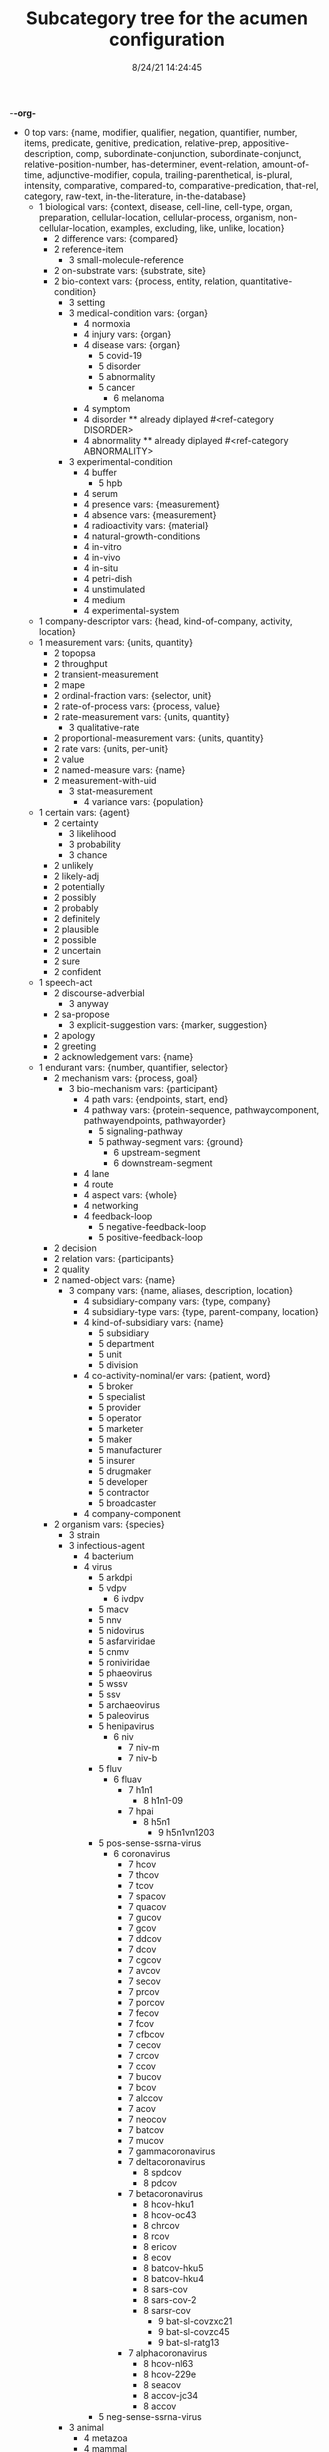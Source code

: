 -*-org-*
#+TITLE: Subcategory tree for the acumen configuration
#+DATE: 8/24/21 14:24:45

 + 0 top vars: {name, modifier, qualifier, negation, quantifier, number, items, predicate, genitive, predication, relative-prep, appositive-description, comp, subordinate-conjunction, subordinate-conjunct, relative-position-number, has-determiner, event-relation, amount-of-time, adjunctive-modifier, copula, trailing-parenthetical, is-plural, intensity, comparative, compared-to, comparative-predication, that-rel, category, raw-text, in-the-literature, in-the-database}
  + 1 biological vars: {context, disease, cell-line, cell-type, organ, preparation, cellular-location, cellular-process, organism, non-cellular-location, examples, excluding, like, unlike, location}
    + 2 difference vars: {compared}
    + 2 reference-item 
      + 3 small-molecule-reference 
    + 2 on-substrate vars: {substrate, site}
    + 2 bio-context vars: {process, entity, relation, quantitative-condition}
      + 3 setting 
      + 3 medical-condition vars: {organ}
        + 4 normoxia 
        + 4 injury vars: {organ}
        + 4 disease vars: {organ}
          + 5 covid-19 
          + 5 disorder 
          + 5 abnormality 
          + 5 cancer 
            + 6 melanoma 
        + 4 symptom 
        + 4 disorder  **  already diplayed #<ref-category DISORDER>
        + 4 abnormality  **  already diplayed #<ref-category ABNORMALITY>
      + 3 experimental-condition 
        + 4 buffer 
          + 5 hpb 
        + 4 serum 
        + 4 presence vars: {measurement}
        + 4 absence vars: {measurement}
        + 4 radioactivity vars: {material}
        + 4 natural-growth-conditions 
        + 4 in-vitro 
        + 4 in-vivo 
        + 4 in-situ 
        + 4 petri-dish 
        + 4 unstimulated 
        + 4 medium 
        + 4 experimental-system 
  + 1 company-descriptor vars: {head, kind-of-company, activity, location}
  + 1 measurement vars: {units, quantity}
    + 2 topopsa 
    + 2 throughput 
    + 2 transient-measurement 
    + 2 mape 
    + 2 ordinal-fraction vars: {selector, unit}
    + 2 rate-of-process vars: {process, value}
    + 2 rate-measurement vars: {units, quantity}
      + 3 qualitative-rate 
    + 2 proportional-measurement vars: {units, quantity}
    + 2 rate vars: {units, per-unit}
    + 2 value 
    + 2 named-measure vars: {name}
    + 2 measurement-with-uid 
      + 3 stat-measurement 
        + 4 variance vars: {population}
  + 1 certain vars: {agent}
    + 2 certainty 
      + 3 likelihood 
      + 3 probability 
      + 3 chance 
    + 2 unlikely 
    + 2 likely-adj 
    + 2 potentially 
    + 2 possibly 
    + 2 probably 
    + 2 definitely 
    + 2 plausible 
    + 2 possible 
    + 2 uncertain 
    + 2 sure 
    + 2 confident 
  + 1 speech-act 
    + 2 discourse-adverbial 
      + 3 anyway 
    + 2 sa-propose 
      + 3 explicit-suggestion vars: {marker, suggestion}
    + 2 apology 
    + 2 greeting 
    + 2 acknowledgement vars: {name}
  + 1 endurant vars: {number, quantifier, selector}
    + 2 mechanism vars: {process, goal}
      + 3 bio-mechanism vars: {participant}
        + 4 path vars: {endpoints, start, end}
        + 4 pathway vars: {protein-sequence, pathwaycomponent, pathwayendpoints, pathwayorder}
          + 5 signaling-pathway 
          + 5 pathway-segment vars: {ground}
            + 6 upstream-segment 
            + 6 downstream-segment 
        + 4 lane 
        + 4 route 
        + 4 aspect vars: {whole}
        + 4 networking 
        + 4 feedback-loop 
          + 5 negative-feedback-loop 
          + 5 positive-feedback-loop 
    + 2 decision 
    + 2 relation vars: {participants}
    + 2 quality 
    + 2 named-object vars: {name}
      + 3 company vars: {name, aliases, description, location}
        + 4 subsidiary-company vars: {type, company}
        + 4 subsidiary-type vars: {type, parent-company, location}
        + 4 kind-of-subsidiary vars: {name}
          + 5 subsidiary 
          + 5 department 
          + 5 unit 
          + 5 division 
        + 4 co-activity-nominal/er vars: {patient, word}
          + 5 broker 
          + 5 specialist 
          + 5 provider 
          + 5 operator 
          + 5 marketer 
          + 5 maker 
          + 5 manufacturer 
          + 5 insurer 
          + 5 drugmaker 
          + 5 developer 
          + 5 contractor 
          + 5 broadcaster 
        + 4 company-component 
    + 2 organism vars: {species}
      + 3 strain 
      + 3 infectious-agent 
        + 4 bacterium 
        + 4 virus 
          + 5 arkdpi 
          + 5 vdpv 
            + 6 ivdpv 
          + 5 macv 
          + 5 nnv 
          + 5 nidovirus 
          + 5 asfarviridae 
          + 5 cnmv 
          + 5 roniviridae 
          + 5 phaeovirus 
          + 5 wssv 
          + 5 ssv 
          + 5 archaeovirus 
          + 5 paleovirus 
          + 5 henipavirus 
            + 6 niv 
              + 7 niv-m 
              + 7 niv-b 
          + 5 fluv 
            + 6 fluav 
              + 7 h1n1 
                + 8 h1n1-09 
              + 7 hpai 
                + 8 h5n1 
                  + 9 h5n1vn1203 
          + 5 pos-sense-ssrna-virus 
            + 6 coronavirus 
              + 7 hcov 
              + 7 thcov 
              + 7 tcov 
              + 7 spacov 
              + 7 quacov 
              + 7 gucov 
              + 7 gcov 
              + 7 ddcov 
              + 7 dcov 
              + 7 cgcov 
              + 7 avcov 
              + 7 secov 
              + 7 prcov 
              + 7 porcov 
              + 7 fecov 
              + 7 fcov 
              + 7 cfbcov 
              + 7 cecov 
              + 7 crcov 
              + 7 ccov 
              + 7 bucov 
              + 7 bcov 
              + 7 alccov 
              + 7 acov 
              + 7 neocov 
              + 7 batcov 
              + 7 mucov 
              + 7 gammacoronavirus 
              + 7 deltacoronavirus 
                + 8 spdcov 
                + 8 pdcov 
              + 7 betacoronavirus 
                + 8 hcov-hku1 
                + 8 hcov-oc43 
                + 8 chrcov 
                + 8 rcov 
                + 8 ericov 
                + 8 ecov 
                + 8 batcov-hku5 
                + 8 batcov-hku4 
                + 8 sars-cov 
                + 8 sars-cov-2 
                + 8 sarsr-cov 
                  + 9 bat-sl-covzxc21 
                  + 9 bat-sl-covzc45 
                  + 9 bat-sl-ratg13 
              + 7 alphacoronavirus 
                + 8 hcov-nl63 
                + 8 hcov-229e 
                + 8 seacov 
                + 8 accov-jc34 
                + 8 accov 
          + 5 neg-sense-ssrna-virus 
      + 3 animal 
        + 4 metazoa 
        + 4 mammal 
          + 5 mouse 
            + 6 idtr 
            + 6 ad5-hdpp4 
          + 5 dam 
          + 5 human 
        + 4 insect 
        + 4 fungus 
        + 4 amphibian 
        + 4 bird 
        + 4 fish 
    + 2 non-physical 
      + 3 information 
        + 4 detail 
        + 4 dataset 
          + 5 covidx 
        + 4 data 
        + 4 answer/info vars: {questiion}
        + 4 evidence 
          + 5 observation 
      + 3 mental-construction 
        + 4 emotion 
          + 5 loneliness 
          + 5 stress vars: {over, to}
          + 5 preoccupation 
          + 5 pessimism 
          + 5 fear vars: {fear-for}
          + 5 distress 
          + 5 are-concerned 
          + 5 concern 
          + 5 anxiety 
        + 4 mental-construction-concerning vars: {concerning, source}
          + 5 model-cl-verb vars: {into, in, for, on}
          + 5 survey vars: {across, about, for, throughout}
          + 5 view 
          + 5 theory 
          + 5 story 
          + 5 reminder 
          + 5 focus-noun vars: {out of, in, into}
          + 5 book 
          + 5 questionnaire 
          + 5 misinformation 
          + 5 misperception 
          + 5 perception 
          + 5 opinion 
          + 5 news 
          + 5 learn 
          + 5 judgement 
          + 5 item 
          + 5 intuition 
          + 5 insight vars: {concept}
          + 5 implication 
          + 5 headline 
          + 5 feeling 
          + 5 fact vars: {info-context}
          + 5 disinformation 
          + 5 coverage 
          + 5 awareness 
          + 5 attitude 
          + 5 attention 
      + 3 social-object 
        + 4 social-nonagentivive 
        + 4 social-agent 
          + 5 organization vars: {name, uid}
            + 6 moderna 
            + 6 vaccitech 
            + 6 pfizer 
            + 6 novartis 
            + 6 novavax 
            + 6 merck 
            + 6 glaxosmithkline 
            + 6 eli-lilly 
      + 3 mental-object 
    + 2 physical vars: {location}
      + 3 aggregate 
        + 4 bio-aggregate 
          + 5 pair-with-protein vars: {left, right}
          + 5 bio-pair vars: {left, right}
            + 6 amino-acid-pair vars: {left, right}
            + 6 protein-pair vars: {left, right}
            + 6 no-space-pair vars: {left, right}
      + 3 feature 
      + 3 physical-object 
        + 4 cell-entity vars: {with-protein}
          + 5 cell-type vars: {associated-disease, mutation}
            + 6 induced-pluripotent-stem-cell 
            + 6 mensc 
            + 6 keratin 
          + 5 cell-line 
        + 4 bio-entity vars: {produced-by}
          + 5 bond 
          + 5 binder 
          + 5 lysate 
          + 5 population vars: {element}
          + 5 phenotype 
          + 5 bio-patient 
          + 5 paradox 
          + 5 open-reading-frame 
          + 5 frame 
          + 5 surface 
          + 5 bio-preparation 
            + 6 slice 
          + 5 bio-reagent 
            + 6 gel 
          + 5 bio-agent vars: {causes}
            + 6 neurotoxin 
            + 6 carcinogen 
          + 5 bio-chemical-entity vars: {in-equilibrium-with}
            + 6 substrate vars: {enzyme}
            + 6 ligand 
            + 6 chemical-product 
            + 6 regulator vars: {object}
              + 7 positive-regulator 
            + 6 bio-complex vars: {component, componentstoichiometry}
              + 7 calcium-complex 
                + 8 calcium-calmodulin-complex 
              + 7 multimer 
                + 8 homomultimer 
                + 8 heteromultimer 
              + 7 tetramer 
                + 8 homotetramer 
              + 7 trimer 
                + 8 homotriamer 
              + 7 dimer 
                + 8 homo/heterodimer 
                + 8 homodimer 
                + 8 heterodimer 
              + 7 monomer 
              + 7 tricomplex 
            + 6 mutant vars: {basis}
            + 6 molecule vars: {molecule-type}
              + 7 32p 
              + 7 mehg 
              + 7 o2˙- 
              + 7 acid 
              + 7 mitogen 
              + 7 derivative 
              + 7 anchor 
              + 7 agonist 
              + 7 activator vars: {activated}
              + 7 amino-acid vars: {three-letter-code, one-letter-code}
                + 8 phosphorylated-amino-acid vars: {modified-amino-acid}
              + 7 calcium 
              + 7 drug vars: {disease, treatment, target}
                + 8 therapeutics 
                + 8 inhibitor 
                  + 9 negative-regulator 
                  + 9 suppressor 
                  + 9 repressor 
                + 8 vaccine 
              + 7 protein-state vars: {protein, post-translational-mod}
              + 7 peptide vars: {residue}
                + 8 ap 
                + 8 d-peptide 
                + 8 bradykinin 
                + 8 protein vars: {species, mutation, complex, functionally-related-to, site, variant-number, equilibrium-state, state, in-pathway, in-family, context}
                  + 9 fragment vars: {whole, measure}
                  + 9 target-protein vars: {treatment}
                  + 9 polyprotein 
                  + 9 growth-factor 
                  + 9 nonintegrin 
                  + 9 tumor-suppressor-gene 
                  + 9 anti-oncogene 
                  + 9 transporter 
                  + 9 coactivator 
                  + 9 scaffold 
                  + 9 receptor-protein 
                  + 9 receptor 
                    + 10 innate-immunity-receptor 
                    + 10 cytokine-receptor 
                  + 9 effector vars: {for-process}
                  + 9 antibody vars: {antigen}
                  + 9 point-mutated-protein 
                  + 9 protein-family vars: {type, family-members, count}
                    + 10 subfamily 
                    + 10 human-protein-family 
                  + 9 transcription-factor vars: {controlled-gene}
                  + 9 co-chaperone vars: {protein}
                  + 9 chaperone vars: {protein}
                  + 9 enzyme vars: {enzyme, reaction, enzyme-activity}
                    + 10 glucosyltransferase 
                    + 10 nuclease 
                    + 10 hydrogenase 
                    + 10 aminopeptidase 
                    + 10 phospholipase 
                    + 10 isozyme 
                    + 10 deubiquitinase 
                    + 10 oxidase 
                    + 10 esterase 
                    + 10 polymerase 
                    + 10 ubiquitinase 
                    + 10 ligase 
                    + 10 isomerase 
                    + 10 gtpase 
                    + 10 exchange-factor vars: {nucleotide, enzyme}
                      + 11 nucleotide-exchange-factor 
                    + 10 deubiquitylase 
                    + 10 methyltransferase-enzyme 
                      + 11 dna-methyltransferase 
                        + 12 m5c 
                        + 12 m4c 
                        + 12 m6a 
                    + 10 post-translational-enzyme vars: {residue}
                      + 11 phosphatase 
                      + 11 ubiquitylase 
                      + 11 kinase 
                        + 12 receptor-protein-tyrosine-kinase 
                  + 9 slashed-protein-collection 
              + 7 small-molecule vars: {entity-reference}
                + 8 orthophosphate 
                + 8 nucleoside vars: {base}
                + 8 nucleotide vars: {base}
                  + 9 (deoxy)uridine-monophosphate 
                  + 9 (deoxy)cytidine-monophosphate 
                  + 9 uridine-monophosphate 
                  + 9 cytidine-monophosphate 
                  + 9 tmp 
                  + 9 ump 
                  + 9 dump 
                  + 9 dcmp 
                  + 9 cmp 
                  + 9 dgmp 
                  + 9 udp 
                  + 9 dudp 
                  + 9 cdp 
                  + 9 dcdp 
                  + 9 dadp 
                  + 9 datp 
                  + 9 damp 
                  + 9 dgdp 
                  + 9 dgtp 
                + 8 nucleobase 
              + 7 polysaccharide 
                + 8 dextran 
              + 7 lipid 
                + 8 phospholipid 
                  + 9 lpa 
              + 7 rna 
                + 8 sirna 
                  + 9 sarsi-11 
                  + 9 sarsi-10 
                  + 9 sarsi-9 
                  + 9 sarsi-8 
                  + 9 sarsi-7 
                  + 9 sarsi-6 
                  + 9 sarsi-5 
                  + 9 sarsi-4 
                  + 9 sarsi-3 
                  + 9 sarsi-2 
                  + 9 sarsi-1 
                + 8 vrna 
                + 8 sarna 
                + 8 ce-rna 
                + 8 micro-rna 
                  + 9 mir-26a1 
                  + 9 mir-26a2 
                  + 9 mir-26a 
              + 7 toxin 
                + 8 cardiotoxin 
                + 8 cytotoxin 
            + 6 substance 
              + 7 air 
            + 6 ion vars: {molecule}
              + 7 calcium-ion vars: {molecule}
            + 6 rna-region 
              + 7 utr 
                + 8 5′-utr 
                + 8 3′-utr 
            + 6 dna-motif 
              + 7 dna-response-element 
                + 8 anti-oxidant-response-element 
              + 7 promoter 
            + 6 dna 
              + 7 intron 
              + 7 gene vars: {expresses, in-family, in-pathway}
                + 8 exon 
                + 8 oncogene 
                  + 9 proto-oncogene 
          + 5 plasmid 
            + 6 pgpt-1 
            + 6 pegfp-n1 
            + 6 pgl3b 
            + 6 pcep 
            + 6 pcep-erk2 
            + 6 pcmv-erk2-ha 
            + 6 gst-med1-craf-bxb 
            + 6 gst-pimt-n 
            + 6 3xppre-luc 
            + 6 pcmv-pimt-flag 
            + 6 pcdna3.1-pimt-n 
            + 6 pcdna3.1-pimt 
            + 6 pcmx-med1 
            + 6 pcdna3.1-med1 
            + 6 pcdna3.1-pparγ 
        + 4 object 
          + 5 artifact vars: {made-by}
            + 6 motor-vehicle vars: {made-by}
            + 6 structure 
          + 5 rectangular-solid vars: {part-type}
          + 5 object-face 
        + 4 physical-agent 
          + 5 pathogen vars: {name, pathogen-type}
            + 6 avian-flu vars: {h-number, n-number}
            + 6 pathogen-type vars: {name}
              + 7 virus  **  already diplayed #<ref-category VIRUS>
          + 5 person vars: {name, age, gender, position, nationality, origin}
            + 6 role-based-person vars: {name, in, with, under, from}
              + 7 title vars: {name}
                + 8 head-of vars: {company}
                + 8 chief-of vars: {company}
                + 8 plays-role-for vars: {role, for}
                + 8 age+title vars: {title, age}
                + 8 abbreviated-title vars: {abbreviation, full-form}
                + 8 qualified-title vars: {title, qualifier}
                + 8 modified-title vars: {base-title, modifier, locale, area-of-responsibility, time}
                + 8 generic-title 
            + 6 title-based-person vars: {role}
            + 6 person-type 
              + 7 goddess 
              + 7 god 
              + 7 human  **  already diplayed #<ref-category HUMAN>
              + 7 people 
              + 7 woman 
              + 7 man 
              + 7 boy 
              + 7 girl 
              + 7 family-member vars: {relative}
                + 8 uncle 
                + 8 aunt 
                + 8 sibling 
                + 8 brother 
                + 8 sister 
                + 8 daughter 
                + 8 son 
                + 8 parent 
                + 8 mother 
                + 8 father 
                + 8 child 
          + 5 interlocutor 
          + 5 maker-of-artifacts 
            + 6 car-manufacturer vars: {product}
    + 2 region 
      + 3 time 
        + 4 p.i 
        + 4 the-next-day 
      + 3 bounded-region vars: {interior, boundary, containing-region}
        + 4 interval vars: {begin, end}
          + 5 time-interval vars: {begin, end}
            + 6 anchor-amount vars: {sequencer, amount-of-time}
            + 6 anchor-date vars: {sequencer, date}
            + 6 particular-time-of-day vars: {phase, grounding}
            + 6 time-of-day vars: {name}
              + 7 meal-time vars: {name}
            + 6 phase-of-day vars: {name}
            + 6 closed-interval/end vars: {ends-at, modifier}
        + 4 geographical-region 
          + 5 ward 
          + 5 village 
          + 5 town 
          + 5 pond 
          + 5 park 
          + 5 parish 
          + 5 province 
          + 5 ledge 
          + 5 lake 
          + 5 gulley 
          + 5 forest 
          + 5 exit 
          + 5 us-state vars: {name, adjective-form, abbreviations, aliases}
          + 5 city vars: {name, aliases, country, state}
          + 5 country vars: {name, adjective-form, aliases}
        + 4 container vars: {contents}
          + 5 information-container vars: {contents}
            + 6 report 
            + 6 model vars: {modeled-process, modeled-object}
            + 6 list-container vars: {contents}
            + 6 database 
            + 6 literature 
      + 3 location 
        + 4 bio-location 
          + 5 non-cellular-location 
            + 6 secretion vars: {organism}
            + 6 tumor vars: {organism}
            + 6 tissue vars: {organism}
              + 7 muscle 
                + 8 skeletal-muscle 
              + 7 sac 
              + 7 vasculature 
              + 7 acinus 
              + 7 bio-organ vars: {organism}
                + 8 inner_cell_mass 
                + 8 trophectoderm 
          + 5 cellular-location 
            + 6 envelope 
              + 7 enveloped 
            + 6 stress-granule 
            + 6 plasma 
            + 6 cell-adhesive-structure 
            + 6 juxtamembrane 
            + 6 trailing-edge 
            + 6 platelet-dense-granule-lumen 
            + 6 plasma-membrane 
            + 6 nucleus 
            + 6 nucleoplasm 
            + 6 neuromuscular-junction 
            + 6 mitochondrial-matrix 
            + 6 mitochondrial-intermembrane-space 
            + 6 mitochondrial-inner-membrane 
            + 6 viral-membrane 
            + 6 membrane 
            + 6 membrane-raft 
            + 6 filopodia 
            + 6 filopodium 
            + 6 lamellipodia 
            + 6 lamellipodium 
            + 6 intracellular 
            + 6 integral-to-membrane 
            + 6 hemidesmosome 
            + 6 growth-cone 
            + 6 focal-adhesion 
            + 6 extracellular-region 
            + 6 extracellular-matrix 
            + 6 endosome 
            + 6 endoplasmic-reticulum-membrane 
            + 6 early-endosome 
            + 6 dendritic-spine 
            + 6 cytosol 
            + 6 cytoskeleton 
            + 6 cytoplasmic-vesicle 
            + 6 cytoplasm 
            + 6 chloride-channel 
            + 6 cell-cell-junction 
            + 6 cell-leading-edge 
            + 6 basolateral-plasma-membrane 
            + 6 golgi-apparatus 
          + 5 molecular-location 
            + 6 attr 
            + 6 attl 
            + 6 attp 
            + 6 attb 
            + 6 surface-area 
            + 6 site vars: {process, kinase, residue}
              + 7 docking-site 
            + 6 residue-on-protein vars: {position}
            + 6 region-of-molecule vars: {bounds}
              + 7 linker-region 
            + 6 protein-domain 
              + 7 hypervariable-region 
              + 7 catalytic-subunit 
              + 7 regulatory-subunit 
              + 7 af-2 
              + 7 zinc-finger 
              + 7 ring-finger-domain 
              + 7 nta-region 
              + 7 protein-targeting-domain vars: {target}
              + 7 shuttling-domain 
              + 7 activation-loop 
              + 7 molecular-loop 
              + 7 def-domain 
              + 7 igc 
              + 7 pleckstrin-homology-domain 
              + 7 g5 
              + 7 g4 
              + 7 g3 
              + 7 g2 
              + 7 g1 
              + 7 ptb-domain 
              + 7 sh4 
              + 7 sh3 
              + 7 sh2 
              + 7 brct2 
              + 7 brct1 
              + 7 brct 
              + 7 bc-domain 
              + 7 binding-domain vars: {bound-item}
                + 8 dbd 
                + 8 g-domain 
                + 8 rbd 
                  + 9 raf-rbd 
                + 8 metal-binding-domain 
              + 7 motif 
                + 8 s-motif 
              + 7 t-loop 
              + 7 protein-terminus 
                + 8 c-terminal 
                + 8 n-terminal 
              + 7 determinant 
              + 7 hinge 
              + 7 epitope 
                + 8 ha.11 
        + 4 location-description vars: {name}
          + 5 location-phrase vars: {place}
        + 4 geographical-area vars: {name, aliases, type, containing-region}
          + 5 province  **  already diplayed #<ref-category PROVINCE>
          + 5 sea 
          + 5 body-of-water 
            + 6 ocean 
          + 5 continent 
        + 4 border vars: {type, region}
        + 4 border-type vars: {name}
          + 5 coast vars: {name}
          + 5 boundary vars: {name}
        + 4 named-region-type vars: {type, region}
        + 4 region-type vars: {name}
        + 4 path-configuration vars: {paths}
          + 5 fork 
          + 5 junction 
        + 4 throughway-exit vars: {reference-point, throughway}
        + 4 highway vars: {authority, number}
        + 4 path vars: {endpoints, start, end} **  already diplayed #<ref-category PATH>
        + 4 named-location vars: {type, name}
        + 4 direction vars: {name}
          + 5 compass-point vars: {name}
          + 5 relative-direction vars: {ground}
            + 6 rear 
            + 6 back 
            + 6 front 
            + 6 down 
            + 6 up 
            + 6 right 
            + 6 left 
        + 4 relative-location vars: {ground}
          + 5 within 
          + 5 underneath 
          + 5 under 
          + 5 through 
          + 5 past 
          + 5 over 
          + 5 outside-of 
          + 5 outside 
          + 5 onto 
          + 5 on 
          + 5 next-to 
          + 5 nearer-to 
          + 5 nearer 
          + 5 near-to 
          + 5 near 
          + 5 into 
          + 5 inside-of 
          + 5 inside 
          + 5 in-front-of 
          + 5 in-between 
          + 5 in-back-of 
          + 5 in 
          + 5 down  **  already diplayed #<ref-category DOWN>
          + 5 close-to 
          + 5 beyond 
          + 5 between 
          + 5 beside 
          + 5 beneath 
          + 5 below 
          + 5 behind 
          + 5 atop 
          + 5 at 
          + 5 along 
          + 5 ahead-of 
          + 5 against 
          + 5 afore 
          + 5 across-from 
          + 5 across 
          + 5 above 
          + 5 aboard 
          + 5 abeam 
          + 5 abaft 
          + 5 orientation-dependent-location vars: {ground}
          + 5 object-dependent-location vars: {ground}
            + 6 surface  **  already diplayed #<ref-category SURFACE>
            + 6 middle 
            + 6 bottom 
            + 6 multi-dependent-location vars: {qualifier}
              + 7 edge 
              + 7 corner 
              + 7 side 
              + 7 end 
              + 7 top-qua-location 
        + 4 deictic-location vars: {name}
  + 1 perdurant vars: {participant, time, purpose, reason, circumstance, manner, occurs-at-moment, relative-position}
    + 2 comprehend 
    + 2 highlight vars: {theme, agent}
    + 2 base vars: {cause, object, agent}
    + 2 tend 
    + 2 list vars: {theme}
    + 2 bio-rhetorical vars: {ratio-condition, fig, method, context, result, by-means-of, agent}
      + 3 verify 
      + 3 validate vars: {to-be, valid-object}
      + 3 term 
      + 3 summarize 
      + 3 probe 
      + 3 intrigue 
      + 3 implicate vars: {process}
      + 3 challenge 
      + 3 articulate 
      + 3 mention 
      + 3 feature-rhetorical 
      + 3 learning 
        + 4 find-out 
      + 3 hypothesize 
      + 3 characterize 
      + 3 deduce 
      + 3 insight vars: {concept} **  already diplayed #<ref-category INSIGHT>
      + 3 fact vars: {info-context} **  already diplayed #<ref-category FACT>
      + 3 unexpectedly 
      + 3 unexpected 
      + 3 unclear 
      + 3 of-interest 
      + 3 hint 
      + 3 issue 
      + 3 understand 
      + 3 underline 
      + 3 think 
      + 3 suggest vars: {theme}
      + 3 argument-support vars: {argument}
      + 3 start 
      + 3 bio-make-statement 
      + 3 see 
      + 3 read 
      + 3 bio-question 
      + 3 put-forward 
      + 3 propose vars: {to-be}
      + 3 prove 
      + 3 predict 
      + 3 posit 
      + 3 observe vars: {observation, focused-on, method, ingredient-condition}
      + 3 mean 
      + 3 know vars: {topic, theme}
      + 3 inform 
      + 3 indicate vars: {indication}
      + 3 illustrate 
      + 3 explanation 
      + 3 expect 
      + 3 examine vars: {presence-of, object}
      + 3 establish vars: {to-be}
      + 3 elucidate 
      + 3 display 
      + 3 determine 
      + 3 describe 
      + 3 note 
      + 3 demonstrate 
        + 4 evidenced 
      + 3 convince 
      + 3 contrast vars: {contrasted-with}
      + 3 confirm 
      + 3 bio-concern 
      + 3 call 
      + 3 attribute/verb vars: {cause}
      + 3 assumption 
      + 3 assume 
    + 2 work 
    + 2 look 
    + 2 carry 
    + 2 be vars: {subject, predicate}
      + 3 remain vars: {participant}
      + 3 stay 
      + 3 seem vars: {theme}
      + 3 become 
    + 2 create-mental-construction-concerning vars: {mental-construction, concerning, experiencer}
      + 3 speculation 
      + 3 scare vars: {into, out of}
      + 3 reveal 
      + 3 report  **  already diplayed #<ref-category REPORT>
      + 3 evaluation 
      + 3 estimation 
      + 3 endorsement 
      + 3 exhibit vars: {beneficiary}
      + 3 demonstrate  **  already diplayed #<ref-category DEMONSTRATE>
      + 3 show vars: {beneficiary}
      + 3 focus-verb vars: {among, in, upon, on}
      + 3 publication 
        + 4 journal 
      + 3 represent vars: {visual-presentation}
      + 3 reason vars: {with}
      + 3 interpretation 
      + 3 forecast vars: {at, to}
      + 3 disagree vars: {upon, over, about, on, with}
      + 3 decide 
        + 4 make-decision 
      + 3 belief 
      + 3 abuse 
      + 3 worry vars: {about, over}
      + 3 surprise 
      + 3 frustrate 
      + 3 confusion 
      + 3 appeal vars: {on, for, to}
    + 2 event-relation vars: {relation, event, subordinated-event}
      + 3 event-precedes 
      + 3 event-follows 
    + 2 process 
      + 3 sport 
      + 3 undo 
      + 3 paradigm vars: {basis}
      + 3 match vars: {item, patient, theme}
      + 3 disease-process 
        + 4 metastasis vars: {cancer}
      + 3 bio-process vars: {by-means-of, using, manner, without-using, without-means-of, as-comp, target, participant}
        + 4 revert vars: {state, scalar, object, agent}
        + 4 cycle vars: {from, to, path, treatment}
        + 4 co-operate vars: {co-participant, participant}
        + 4 bio-functionality vars: {by-means-of, using, manner, without-using, without-means-of, as-comp, target}
        + 4 pathwaystep vars: {pathway, process, nextstep, stepprocess}
        + 4 finding 
        + 4 bio-find vars: {object}
        + 4 signal-propagation vars: {direction}
        + 4 mobility vars: {motile}
        + 4 hc-ppi 
        + 4 ppi 
        + 4 outcome vars: {process}
        + 4 manner 
        + 4 fate 
        + 4 dna-binding 
        + 4 complementation vars: {complement}
        + 4 cascade 
        + 4 conformational-change vars: {structure}
        + 4 cellular-process vars: {participant}
          + 5 survival 
          + 5 senescence 
          + 5 neurite-outgrowth 
          + 5 motility 
          + 5 differentiation 
          + 5 cell-growth vars: {participant}
          + 5 growth 
          + 5 autophagy 
          + 5 anchorage vars: {anchor, anchored}
          + 5 transformation vars: {initial, final}
          + 5 protein-synthesis 
          + 5 cell-cycle-progression 
          + 5 proliferation 
          + 5 division 
          + 5 killing 
          + 5 viral-egress 
            + 6 viral-budding 
            + 6 exocytosis 
          + 5 death 
            + 6 necrosis vars: {necrotized}
            + 6 programmed-cell-death 
              + 7 apoptosis 
                + 8 pro-apoptotic 
          + 5 axon-guidance vars: {initial, final}
          + 5 adhesion vars: {adheres-to}
          + 5 cell-cell-communications 
          + 5 cell-cell-contact 
          + 5 emt 
          + 5 signal vars: {agent, object}
            + 6 export-signal 
            + 6 import-signal 
        + 4 response vars: {beneficiary, cause, drug}
        + 4 bio-event vars: {process}
        + 4 bio-interaction 
          + 5 bio-conversion 
            + 6 biochemical-reaction 
        + 4 molecular-function 
          + 5 oligomerize vars: {monomer, domain}
            + 6 dimerize 
              + 7 homo/heterodimerize 
              + 7 homodimerize 
              + 7 heterodimerize 
            + 6 polymerize 
            + 6 multimerize 
              + 7 homomultimerize 
              + 7 heteromultimerize 
          + 5 binding vars: {binder, bindee, binding-set, direct-bindee, site, domain, cell-location, complex}
            + 6 assemble vars: {binder, bindee, result}
        + 4 bio-movement vars: {moving-object, co-object, origin, destination, cellular-location}
          + 5 bio-exchange vars: {state-before, state-after, participant}
            + 6 nucleotide-exchange 
              + 7 guanyl-nucleotide-exchange 
              + 7 gdp-to-gtp-exchange 
          + 5 bio-transport vars: {object}
            + 6 export vars: {agent, object}
            + 6 redistribute vars: {agent, object}
            + 6 mobilize vars: {agent, object}
            + 6 import vars: {agent, object}
            + 6 translocation 
              + 7 entry 
              + 7 relocate 
            + 6 recruit vars: {destination, object}
            + 6 propagate vars: {object, origin, destination}
          + 5 bio-self-movement 
            + 6 co-migrate 
            + 6 migration 
            + 6 localization vars: {moving-object}
            + 6 accumulation vars: {amount, origin}
            + 6 culminate 
            + 6 originate 
        + 4 caused-bio-process-base vars: {cause, object, participant, agent}
          + 5 frees vars: {free-of}
          + 5 caused-bio-process-with-of-agent 
            + 6 effect vars: {general-cause, participants, via, agent, object}
          + 5 caused-bio-process 
            + 6 truncate vars: {truncates-to}
            + 6 transduce vars: {into}
            + 6 transcribe vars: {bio, agent}
            + 6 transactivation 
            + 6 retention 
            + 6 molecule-release vars: {from, bio}
            + 6 internalize 
            + 6 reconstitute vars: {amount, in}
            + 6 cross-link 
            + 6 ligate vars: {agent, substrate}
            + 6 gene-code vars: {location, from, protein, agent}
            + 6 gene-transcript-express vars: {location, from, agent, object, using}
              + 7 gene-transcript-co-express vars: {from, other-protein}
              + 7 gene-transcript-under-express vars: {location, from, agent}
              + 7 gene-transcript-over-express vars: {location, from, agent}
                + 8 gene-transcript-co-over-express vars: {location, from, agent}
            + 6 encode 
            + 6 dissociate vars: {into, site}
            + 6 displace vars: {source-location}
            + 6 deplete vars: {bio}
            + 6 conserve vars: {bio, at}
            + 6 bio-open 
            + 6 acquire vars: {method}
            + 6 bio-switch 
            + 6 derive 
            + 6 cancer-transform vars: {object}
            + 6 mutation vars: {object, agent}
              + 7 gene-delete 
              + 7 point-mutation 
            + 6 chemical-cleavage 
            + 6 transduction 
            + 6 regeneration 
            + 6 detoxification 
            + 6 chemosensitization 
            + 6 generate vars: {bio}
            + 6 set-value vars: {value}
            + 6 return vars: {state, scalar}
            + 6 protect vars: {protects-against, agent, object}
            + 6 link vars: {linked-processes, process, co-process, linked-process}
            + 6 bio-insert vars: {between, after}
            + 6 bio-form vars: {object}
            + 6 development vars: {treatment, disease}
            + 6 damage vars: {object}
            + 6 create vars: {source}
            + 6 addition vars: {added}
            + 6 load vars: {aboard, in, into, on, onto, with}
            + 6 chemical-reaction vars: {co-reactant, produces}
              + 7 hydrolyze 
            + 6 caused-biochemical-process vars: {process-for}
              + 7 post-translational-modification vars: {site, agent, object}
                + 8 monoubiquitination 
                + 8 de-ubiquitination 
                + 8 ubiquitination 
                  + 9 poly-ubiquitination 
                  + 9 auto-ubiquitinate 
                + 8 double-phosphorylate 
                + 8 unphosphorylate 
                + 8 diphosphorylate 
                + 8 dephosphorylate 
                + 8 desumoylation 
                + 8 sumoylation 
                + 8 ribosylation 
                  + 9 poly-adenylation 
                  + 9 adp-ribosylation 
                    + 10 poly-adp-ribosylation 
                    + 10 mono-adp-ribosylation 
                + 8 hypo-methylation vars: {substrate}
                + 8 hyper-methylation vars: {substrate}
                + 8 de-methylation vars: {substrate}
                + 8 methylation vars: {substrate}
                + 8 hydroxylation 
                + 8 de-glycosylation 
                + 8 glycosylation 
                  + 9 fucosylation 
                + 8 oxidation 
                + 8 succinylation 
                + 8 sulfation 
                + 8 mannosylation 
                + 8 esterification 
                + 8 formylation 
                + 8 glutathionylation 
                + 8 deamination 
                + 8 carboxylation 
                + 8 alkylation 
                + 8 amidation 
                + 8 biotinylation 
                + 8 deneddylation 
                + 8 neddylation 
                + 8 s-nitrosylation 
                + 8 nitrosylation 
                + 8 delipidation 
                  + 9 depalmitoylation 
                + 8 lipidation 
                  + 9 prenylation 
                    + 10 geranyl-geranylation 
                    + 10 farnesylation 
                    + 10 isoprenylation 
                  + 9 palmitoylation 
                  + 9 myristoylation 
                + 8 de-acylation 
                + 8 acylation 
                + 8 hypo-acetylation 
                + 8 hyper-acetylation 
                + 8 de-acetylation 
                + 8 acetylation 
                + 8 phosphorylation-modification 
                  + 9 hypophosphorylate 
                  + 9 hyperphosphorylate 
                  + 9 transphosphorylate 
                  + 9 auto-phosphorylate 
                    + 10 trans-auto-phosphorylate 
                    + 10 cis-auto-phosphorylate 
                  + 9 phosphorylate 
            + 6 process-control-process vars: {affected-process, affected-other, comlex-object, object}
              + 7 translate vars: {initial, translates-to}
              + 7 confound 
              + 7 require vars: {requirement, purpose}
              + 7 bio-control vars: {multiplier, info-context, variable}
                + 8 target vars: {destination}
                + 8 stabilize vars: {process}
                + 8 inter-regulate vars: {theme}
                + 8 regulate vars: {theme}
                + 8 modulate vars: {theme}
                + 8 mediate vars: {process}
                + 8 maintain vars: {state}
                + 8 dysregulate 
                + 8 operate 
                + 8 prolong 
                + 8 preserve 
                + 8 modify vars: {site}
                + 8 influence 
                + 8 direct-control 
                + 8 delay 
                + 8 confer vars: {to, bio}
                + 8 change vars: {scale, original, resulting, affected-other, object}
                  + 9 conversion-change 
                + 8 alter 
                + 8 positive-bio-control 
                  + 9 yield 
                  + 9 upregulate 
                  + 9 bio-trigger 
                  + 9 stimulate 
                  + 9 bio-reactivate 
                  + 9 potentiate 
                  + 9 induce vars: {response}
                  + 9 favor 
                  + 9 facilitate 
                  + 9 bio-amplify 
                  + 9 bio-enhance 
                  + 9 bio-promote 
                  + 9 drive vars: {object}
                  + 9 bio-activate vars: {agent}
                    + 10 prime 
                    + 10 auto-activate 
                    + 10 bio-hyperactivate 
                  + 9 accelerate vars: {object}
                  + 9 favor  **  already diplayed #<ref-category FAVOR>
                  + 9 bio-advance 
                  + 9 augment 
                  + 9 make-double vars: {theme, level, object}
                  + 9 increase vars: {level, compared-to}
                  + 9 gain 
                  + 9 strengthen 
                  + 9 raise vars: {object, method, bio}
                  + 9 lead vars: {agent, theme}
                  + 9 initiate 
                  + 9 bio-produce 
                  + 9 engender 
                  + 9 enable vars: {theme}
                  + 9 elicit 
                  + 9 elevate 
                  + 9 bio-drive 
                  + 9 contribute vars: {contribution}
                  + 9 cause 
                  + 9 allow vars: {process, agent}
                + 8 negative-bio-control vars: {inhibited-process}
                  + 9 suppress 
                  + 9 relieve 
                  + 9 reduce vars: {bio}
                  + 9 knockdown 
                  + 9 knock-out 
                  + 9 dampen 
                  + 9 impair vars: {bio}
                  + 9 terminate 
                  + 9 repress 
                  + 9 downregulate 
                  + 9 degrade 
                  + 9 bio-inactivate 
                  + 9 bio-deactivate 
                  + 9 attenuate 
                  + 9 abolish 
                  + 9 impede vars: {process}
                  + 9 abrogate vars: {object}
                  + 9 disfavor 
                  + 9 vanish vars: {theme, level}
                  + 9 decrease vars: {theme, level, compared-to}
                    + 10 taper-off 
                    + 10 drop 
                  + 9 prevent 
                  + 9 lose vars: {object}
                  + 9 lower-as-reduce vars: {object}
                  + 9 limit 
                  + 9 interfere 
                  + 9 neutralize 
                  + 9 inhibit 
                  + 9 disrupt 
                  + 9 diminish vars: {object}
                  + 9 compromise 
                  + 9 block 
                  + 9 block  **  already diplayed #<ref-category BLOCK>
                  + 9 arrest 
              + 7 protein-verb-premod vars: {protein-agent}
        + 4 other-bio-process 
          + 5 undergo vars: {process}
          + 5 bio-transition vars: {bio, source, destination}
          + 5 escape vars: {process}
          + 5 bio-associate vars: {object, objects, site, using, by-means-of}
          + 5 compensate vars: {alternate}
          + 5 participate 
          + 5 compose vars: {agent, whole, parts}
          + 5 stimulus 
          + 5 interact vars: {interactor}
            + 6 inhibitory-interaction 
          + 5 bio-act vars: {co-agent, acted-on, process, functionality, bio, agent}
            + 6 bio-function 
            + 6 serve 
            + 6 cooperate 
          + 5 named-bio-process 
            + 6 tumor-formation 
          + 5 bio-activity vars: {theme, process}
            + 6 catalytic-activity 
              + 7 enzyme-activity 
                + 8 kinase-activity 
            + 6 catalysis vars: {controltype, catalyst, theme}
      + 3 rotate 
      + 3 roll 
      + 3 put-something-somewhere 
      + 3 push-together vars: {items, agent, theme}
      + 3 push vars: {agent, theme}
      + 3 pull vars: {agent, theme}
      + 3 hold-something vars: {patient}
      + 3 work-on 
      + 3 reverse vars: {patient, co-patient}
      + 3 invert 
      + 3 insert vars: {theme, goal}
      + 3 delete vars: {theme}
      + 3 tell vars: {beneficiary}
      + 3 sell 
      + 3 rate-as-evaluate vars: {patient}
      + 3 play 
        + 4 play-a-role-in vars: {activity, patient}
      + 3 make-up vars: {patient}
      + 3 make vars: {patient, result}
      + 3 look-up 
      + 3 know vars: {topic, theme} **  already diplayed #<ref-category KNOW>
      + 3 give vars: {theme}
      + 3 find vars: {patient}
      + 3 feed 
      + 3 fail vars: {theme}
      + 3 contribute vars: {contribution} **  already diplayed #<ref-category CONTRIBUTE>
      + 3 carry-out vars: {actor, patient}
      + 3 build vars: {artifact, agent}
      + 3 ask 
      + 3 answer vars: {theme}
      + 3 contract-disease vars: {who, pathogen, source}
      + 3 catch-disease vars: {who, pathogen, source}
      + 3 contract 
      + 3 someone-reports vars: {reporter}
      + 3 report-verb vars: {name}
        + 4 say 
        + 4 report  **  already diplayed #<ref-category REPORT>
        + 4 announce 
      + 3 do vars: {predicate}
      + 3 activity-with-a-purpose vars: {result-or-purpose}
        + 4 medical-treatment vars: {disease, medical-treatment}
          + 5 injection vars: {content}
          + 5 therapeutic-strategy 
          + 5 organ-transplant 
          + 5 chemotherapy 
          + 5 therapy 
        + 4 experiment 
        + 4 data-method 
          + 5 predictor vars: {predicted-entity}
          + 5 stat-test vars: {p-value, data-set}
            + 6 correlation vars: {ind-var, dep-var, vars, r-measure, df}
              + 7 spearman-correlation vars: {ind-var, dep-var, rho-measure}
              + 7 pearson-correlation vars: {ind-var, dep-var, r-measure}
            + 6 regression vars: {ind-var, dep-var, r2-measure, df}
              + 7 linear-regression vars: {dep-var}
                + 8 multiple-linear-regression 
                + 8 simple-linear-regression 
              + 7 logistic-regression vars: {dep-var}
            + 6 stat-comparison-test vars: {ind-var}
              + 7 f-test vars: {ind-var, dep-var, f-measure, df, effect-size}
                + 8 manova 
                + 8 ranova 
                + 8 anova 
              + 7 t-test vars: {dep-var, t-measure, df, effect-size}
              + 7 chi-squared-test vars: {dep-var, chi-squared, df, effect-size}
        + 4 measure 
          + 5 assay 
          + 5 correlate 
        + 4 purposive-activity-with-instrument 
        + 4 directed-activity-with-a-purpose vars: {object}
          + 5 consider vars: {theme}
          + 5 bio-method vars: {agent, object, instrument}
            + 6 compare vars: {comparator, by}
            + 6 microarrray 
            + 6 spectrochip 
            + 6 spectrodesigner 
            + 6 strategy vars: {goal}
            + 6 modeling 
            + 6 mode 
            + 6 method 
            + 6 control 
            + 6 baseline 
            + 6 approach 
            + 6 subject vars: {treatment}
            + 6 screen 
            + 6 isolate vars: {background}
            + 6 distinguish 
            + 6 investigate 
            + 6 clustering 
              + 7 hierarchical-clustering-analysis 
            + 6 rct 
            + 6 knockout 
            + 6 work  **  already diplayed #<ref-category WORK>
            + 6 way vars: {process, object}
            + 6 nquery 
            + 6 mirvana 
            + 6 minimacs 
            + 6 ivtl 
            + 6 itaqtm 
            + 6 iselect 
            + 6 iproof 
            + 6 iprep 
            + 6 ibio 
            + 6 ampliseqrna 
            + 6 worldpop 
            + 6 worldclim 
            + 6 whatsapp 
            + 6 westpico 
            + 6 wechat 
            + 6 virusseeker 
            + 6 vetscan 
            + 6 vetpen 
            + 6 unifrac 
            + 6 uvitec 
            + 6 twinhelix 
            + 6 truseq 
            + 6 transgen 
            + 6 transgen  **  already diplayed #<ref-category TRANSGEN>
            + 6 templiphi 
            + 6 simrel 
            + 6 simplotß 
            + 6 sigmaplot 
            + 6 shinegene 
            + 6 sequencher 
            + 6 seqbuilder 
            + 6 sciencedirect 
            + 6 rnaaemia 
            + 6 quickalign 
            + 6 quickalign  **  already diplayed #<ref-category QUICKALIGN>
            + 6 qconcat 
            + 6 promega 
            + 6 proteon 
            + 6 promocell 
            + 6 prozinc 
            + 6 proclin 
            + 6 primerexpress 
            + 6 portacount 
            + 6 polyfect 
            + 6 phosphoflow 
            + 6 phosstop 
            + 6 petcare 
            + 6 petplan 
            + 6 parafit 
            + 6 pacbio 
            + 6 pocovidscreen 
            + 6 optipro 
            + 6 optimem 
            + 6 opticlust 
            + 6 opteia 
            + 6 nucleoprepii 
            + 6 nucblue 
            + 6 novaseq 
            + 6 novablot 
            + 6 nextstrain 
            + 6 netpicorna 
            + 6 nanoluc 
            + 6 mitap 
            + 6 miniseq 
            + 6 minion 
            + 6 maxquant 
            + 6 longamp 
            + 6 lofreq 
            + 6 kwikpen 
            + 6 isoplane 
            + 6 invivogen 
            + 6 invivogen  **  already diplayed #<ref-category INVIVOGEN>
            + 6 immuoresearch 
            + 6 immsim 
            + 6 imagenet 
            + 6 isbiotech 
            + 6 hotstartaq 
            + 6 github 
            + 6 genesnap 
            + 6 genequant 
            + 6 genmark 
            + 6 genbody 
            + 6 gelcode 
            + 6 flutrackers 
            + 6 flexpen 
            + 6 fibercell 
            + 6 firepol 
            + 6 europabio 
            + 6 endnote 
            + 6 dexcom 
            + 6 deepfam 
            + 6 dapmap 
            + 6 degseq 
            + 6 cyquant 
            + 6 curveexpert 
            + 6 cliquesnv 
            + 6 chiplc 
            + 6 cellprofiler 
            + 6 ctscan 
            + 6 biofire 
            + 6 biospin 
            + 6 biomax 
            + 6 bioid 
            + 6 biofire  **  already diplayed #<ref-category BIOFIRE>
            + 6 biofx 
            + 6 biocaster 
            + 6 bacrep 
            + 6 arrayscan 
            + 6 arcmap 
            + 6 apoptag 
            + 6 ampseq 
            + 6 acroprep 
            + 6 accessquick 
            + 6 biotorrents 
            + 6 tbdev 
            + 6 virochip 
            + 6 two-dimensional-isoelectric-focussing 
            + 6 spectrometry 
            + 6 sds-page 
            + 6 rnai 
            + 6 qct 
              + 7 pqct 
            + 6 dust 
            + 6 cigar 
            + 6 beagle 
            + 6 dreg 
            + 6 epcr 
            + 6 pcr 
              + 7 mpcr 
              + 7 qrt/pcr 
              + 7 rt-pcr 
            + 6 panel vars: {component, object}
            + 6 npcr 
            + 6 nmr 
            + 6 mutagenesis 
              + 7 mutagenic-approaches 
            + 6 means vars: {process, object}
            + 6 msa 
            + 6 pme 
            + 6 clx 
            + 6 ip-ms 
            + 6 lcms 
            + 6 mass-spectrometry 
            + 6 liquid-chromatography 
            + 6 isoelectric-focussing 
            + 6 fret 
            + 6 scx 
            + 6 hplc 
            + 6 gel-electrophoresis 
            + 6 forster-resonance-energy-transfer 
            + 6 fluorescence-microscopy 
            + 6 ffs 
            + 6 fluorescence-correlation-spectroscopy-measurements 
            + 6 fluorescence-correlation-spectroscopy 
            + 6 fluorescence 
            + 6 denaturing-gel-electrophoresis 
            + 6 bifc 
            + 6 immunofluorescence 
            + 6 sequential-immunoblotting 
            + 6 plate 
            + 6 well 
            + 6 array 
            + 6 microarray 
            + 6 microimaging 
            + 6 microscope 
              + 7 lsm 
            + 6 microscopy 
              + 7 cryoem 
            + 6 spectroscopy 
            + 6 uncapping 
            + 6 stripping 
            + 6 processing vars: {object}
            + 6 pipetting 
            + 6 blotting 
            + 6 whole-cell-extract 
            + 6 thresholding 
            + 6 positioning 
            + 6 bio-observation vars: {observed, object}
              + 7 band 
            + 6 mutation-profiling 
            + 6 copy-number-analysis 
            + 6 incubation 
            + 6 vector 
            + 6 ipegal 
            + 6 silac-labeling 
            + 6 bio-section 
            + 6 purify vars: {bio}
            + 6 trap 
            + 6 transfect vars: {genetic-material}
            + 6 transfer 
            + 6 tag vars: {molecular-location}
            + 6 starve vars: {nutrient}
            + 6 bio-sequence vars: {method}
            + 6 replate 
            + 6 label 
            + 6 lyse 
            + 6 immortalize vars: {object}
            + 6 bio-fraction vars: {basis}
            + 6 elute vars: {source}
            + 6 dissect 
            + 6 digest 
            + 6 clone 
            + 6 culture 
            + 6 precipitate vars: {co-precipitant}
            + 6 assess vars: {quality}
            + 6 bio-utilize vars: {used-to, disease, object, agent, theme}
            + 6 bio-use vars: {used-to, purpose, object, agent, theme}
            + 6 treatment vars: {treatment, disease, modifier, object}
              + 7 cure 
            + 6 test vars: {object, participant, presence-of}
            + 6 study-bio-method 
            + 6 select vars: {study}
            + 6 sample 
            + 6 remove vars: {source}
            + 6 query vars: {against, object}
            + 6 preparation 
            + 6 place vars: {site}
            + 6 run vars: {beneficiary, using, method}
            + 6 bio-poison 
            + 6 perform vars: {beneficiary, using, method}
            + 6 obtain vars: {source, method}
            + 6 melt 
            + 6 bio-mask 
            + 6 interrogate 
            + 6 improve 
            + 6 identify vars: {to-be, manner}
            + 6 bio-grow 
            + 6 grow 
            + 6 fragment-action 
            + 6 bio-fit 
            + 6 eliminate 
            + 6 cull 
            + 6 construct 
            + 6 conduct vars: {beneficiary, using, method}
            + 6 calculate 
            + 6 bio-apply 
            + 6 analyze vars: {object}
            + 6 clinical-trial 
            + 6 immune-method vars: {antibody, tested-for, origin}
              + 7 immunoprecipitate vars: {origin}
              + 7 immunoblot vars: {object, tested-for}
              + 7 coimmunoprecipitate vars: {co-precipitant}
              + 7 detect 
            + 6 medical-method 
          + 5 study vars: {participant}
            + 6 pilot vars: {object, presence-of}
      + 3 make-artifacts vars: {procedure, product, type-of-product}
      + 3 transition 
        + 4 changed-in-direction vars: {direction}
        + 4 change-by-amount vars: {amount, direction}
        + 4 change-in-amount-noun vars: {name, direction}
        + 4 change-in-amount-verb vars: {name, direction}
          + 5 change-in-amount-verb/down 
          + 5 change-in-amount-verb/up 
        + 4 achievement 
          + 5 add-to 
          + 5 take 
          + 5 kill vars: {who, by-whom}
            + 6 assassinate vars: {who, by-whom}
          + 5 name-something 
            + 6 called-something 
        + 4 accomplishment 
          + 5 get vars: {actor, patient}
          + 5 die vars: {who, of-what}
          + 5 move vars: {from-location, to-location, via-path, for-distance, in-direction, when-done, landmark, theme}
            + 6 leave vars: {object, origin, destination}
            + 6 move-something-somewhere vars: {agent, to-location}
            + 6 move-to vars: {agent, theme, goal, extent}
            + 6 change-to vars: {agent}
            + 6 lower-note vars: {agent, theme, goal}
            + 6 raise-note vars: {agent, theme, goal}
            + 6 transpose vars: {agent, theme, extent}
            + 6 turn 
            + 6 travel 
            + 6 follow 
            + 6 drive vars: {object} **  already diplayed #<ref-category DRIVE>
            + 6 cross 
            + 6 go 
            + 6 come 
            + 6 arrive vars: {on, from, at, in}
    + 2 state 
      + 3 quarantine vars: {location}
      + 3 switch-state vars: {name}
      + 3 bio-predication vars: {as-comp, certainty, participant}
        + 4 in-the-database 
        + 4 in-the-literature 
        + 4 scalar-variation 
          + 5 sustained vars: {theme, level, above-level}
        + 4 sequential-adj 
        + 4 effective 
        + 4 reliable 
        + 4 fail-proof 
        + 4 measurable 
        + 4 long-term 
        + 4 spatial 
        + 4 novel 
        + 4 further 
        + 4 full 
        + 4 direct 
        + 4 exclusive 
        + 4 early 
        + 4 deadliest 
        + 4 dead 
        + 4 current 
        + 4 compelling 
        + 4 closed 
        + 4 close 
        + 4 double 
        + 4 single 
        + 4 high-throughput 
        + 4 high-activity 
        + 4 low-enough vars: {result-or-purpose}
        + 4 high-enough vars: {result-or-purpose}
        + 4 same 
        + 4 rapid 
        + 4 lesser 
        + 4 cell-cell 
        + 4 positive-sense 
        + 4 negative-sense 
        + 4 antisense 
        + 4 wild-type 
        + 4 unmodified 
        + 4 unknown 
        + 4 trans 
        + 4 synthetic 
        + 4 supplementary 
        + 4 sufficient vars: {theme, sufficient-for}
        + 4 sterile 
        + 4 speckled 
        + 4 short-lived 
        + 4 rich 
        + 4 restricted-substrate 
        + 4 responsible vars: {theme, responsible-for}
        + 4 recombinant 
        + 4 real-time 
        + 4 rate-limiting 
        + 4 putative 
        + 4 prevalent 
        + 4 preset 
        + 4 present vars: {in-molecule}
        + 4 polyclonal 
        + 4 physiological 
        + 4 pharmacological 
        + 4 parallel 
        + 4 oncogenic 
        + 4 native 
        + 4 naked 
        + 4 mutual 
        + 4 mutagenic 
        + 4 molecular 
        + 4 living 
        + 4 least-selective 
        + 4 kinetic 
        + 4 kinase-dead 
        + 4 intriguing 
        + 4 integrative 
        + 4 inducible 
        + 4 housekeeping 
        + 4 genetic 
        + 4 general 
        + 4 nucleotide-free 
        + 4 following-adj 
        + 4 enzymatic 
        + 4 endogenous 
        + 4 ectopic 
        + 4 diffuse 
        + 4 de-novo 
        + 4 constitutive 
        + 4 combinatorial 
        + 4 cognate 
        + 4 pre-clinical 
        + 4 clinical 
        + 4 class-ii 
        + 4 class-i 
        + 4 chemical 
        + 4 candidate 
        + 4 biophysical 
        + 4 bandee 
        + 4 background 
        + 4 anticancer 
        + 4 additive 
        + 4 dimensional 
        + 4 phospho-specific 
        + 4 resting 
        + 4 scaffolding 
        + 4 serrated 
        + 4 obligatory 
        + 4 inhibitory 
        + 4 hydrophobic 
        + 4 linear 
        + 4 lethal 
        + 4 intramolecular 
        + 4 intermolecular 
        + 4 nonsignaling 
        + 4 familial 
        + 4 standard 
        + 4 single-stranded 
        + 4 double-stranded 
        + 4 conventional 
        + 4 asymmetric 
        + 4 apparent 
        + 4 banded 
        + 4 allosteric 
        + 4 adaptor 
        + 4 alkaline 
        + 4 acidic 
        + 4 dual-specificity 
        + 4 unbound 
        + 4 unperturbed 
        + 4 deoxy 
        + 4 nonmigrating 
        + 4 noncoding 
        + 4 nondenaturing 
        + 4 nontargeting 
        + 4 nonreducing 
        + 4 abundant 
        + 4 in-excess 
        + 4 -like 
        + 4 encapsulated 
        + 4 -like  **  already diplayed #<ref-category -LIKE>
        + 4 knockout-pattern vars: {gene-or-protein}
          + 5 +/+ 
          + 5 -/+ 
          + 5 +/- 
          + 5 -/- 
        + 4 bio-cyclic 
        + 4 dose-dependent 
        + 4 molecule-state 
          + 5 transition-state-intermediate 
          + 5 inactive vars: {molecule}
          + 5 active vars: {activated}
          + 5 bio-conformation vars: {subject}
        + 4 bio-relation vars: {theme, patient}
          + 5 underly vars: {theme, patient}
          + 5 resist 
          + 5 impact 
          + 5 advance 
          + 5 surface-line 
          + 5 fill 
          + 5 bio-range vars: {low-value, high-value}
          + 5 work-verb 
          + 5 pathway-direction vars: {relative-to, pathway, participant}
            + 6 upstream 
            + 6 downstream 
          + 5 reach 
          + 5 useful vars: {purpose}
          + 5 unresponsive vars: {treatment}
          + 5 unable vars: {theme}
          + 5 suitable 
          + 5 specific vars: {situation, beneficiary}
          + 5 sensitive 
          + 5 selective 
          + 5 responsive 
          + 5 strong 
          + 5 refractory 
          + 5 potent 
          + 5 insensitive 
          + 5 ineffective vars: {against}
          + 5 deficient 
          + 5 defect 
          + 5 current  **  already diplayed #<ref-category CURRENT>
          + 5 affinity vars: {object}
          + 5 coincident 
          + 5 open 
          + 5 similar 
            + 6 related 
          + 5 lack 
          + 5 independent 
          + 5 identical 
          + 5 consistent 
          + 5 different 
          + 5 prior vars: {prior-event}
          + 5 false 
          + 5 true 
          + 5 value-is-negative 
          + 5 positive 
          + 5 mutual-exclusivity vars: {alternative}
          + 5 exclusivity vars: {alternative}
          + 5 critical 
          + 5 in-common 
          + 5 common 
          + 5 ability vars: {ability}
            + 6 capability vars: {theme}
          + 5 prerequisite 
          + 5 equivalent 
          + 5 result vars: {results-in, participant}
          + 5 rely vars: {theme, purpose}
          + 5 provide vars: {participant, theme}
          + 5 presentation vars: {concerning, by-means-of}
          + 5 overlap 
          + 5 need vars: {needed-for}
          + 5 lacking 
          + 5 keep 
          + 5 involve vars: {object, theme, context}
          + 5 incorporate 
          + 5 include vars: {container}
          + 5 free vars: {free-of}
          + 5 fall 
          + 5 dominate 
          + 5 depend 
          + 5 correspond vars: {property}
          + 5 contain 
          + 5 constitute 
          + 5 stoichiometry vars: {physicalentity, stoichiometriccoefficient}
          + 5 equilibrium vars: {with-species}
          + 5 aspectual-relation 
            + 6 fail vars: {theme} **  already diplayed #<ref-category FAIL>
            + 6 continue vars: {process, agent}
        + 4 bio-quality 
        + 4 of-participant-bio-predication 
          + 5 relapse 
          + 5 health 
          + 5 well-being 
          + 5 stable 
          + 5 efficacy 
          + 5 succeed 
          + 5 persist 
          + 5 occur 
          + 5 exist vars: {measurement, theme}
      + 3 experiment-design 
        + 4 between-subjects 
        + 4 within-subjects 
      + 3 necessary 
      + 3 want 
      + 3 seem vars: {theme} **  already diplayed #<ref-category SEEM>
      + 3 like 
      + 3 lay 
      + 3 intend 
      + 3 imply 
      + 3 happen vars: {between, in, inside, across, on, to, upon}
      + 3 expect  **  already diplayed #<ref-category EXPECT>
      + 3 comply vars: {rule}
      + 3 believe 
      + 3 appear 
      + 3 disease-incidence vars: {disease, pathogen, location, time}
        + 4 cases-pathogen 
        + 4 distributed-disease-incidence 
          + 5 pandemic 
          + 5 epidemic 
          + 5 outbreak-of-disease 
            + 6 outbreak-pathogen vars: {pathogen, outbreak}
      + 3 in-predicate vars: {head, who, of-what, np-item}
        + 4 in-lieu 
        + 4 in-place 
        + 4 in-the-field-of 
        + 4 in-control 
        + 4 in-command 
        + 4 in-charge 
      + 3 modality vars: {name}
        + 4 would 
        + 4 will 
        + 4 should 
        + 4 shall 
        + 4 must 
        + 4 might 
        + 4 may 
        + 4 could 
        + 4 can 
      + 3 have vars: {possessor, thing-possessed}
      + 3 relationship vars: {agent, patient, participants}
      + 3 predication vars: {predicate}
        + 4 transient vars: {theme}
        + 4 unchanged vars: {theme}
        + 4 persistent vars: {theme}
        + 4 noisy vars: {theme}
        + 4 quantified vars: {quantifier, body}
        + 4 copular-predication vars: {item, value, predicate}
          + 5 copular-predication-of-pp vars: {prep, pobj}
        + 4 there-exists vars: {predicate, value}
        + 4 upon-condition vars: {condition}
        + 4 has-attribute vars: {item, attribute, value}
          + 5 known-as vars: {alternate-name}
            + 6 formerly-known-as 
            + 6 also-known-as 
          + 5 has-synonym 
          + 5 has-symbol 
          + 5 has-name 
          + 5 comparative-predication 
  + 1 abstract 
    + 2 bar 
    + 2 linguistic 
      + 3 block-bad-stemming 
        + 4 ups 
        + 4 downs 
        + 4 cans 
        + 4 backs 
        + 4 asides 
    + 2 let vars: {theme, agent}
    + 2 biopax-entry vars: {datasource, xref}
    + 2 bio-abstract 
      + 3 partner 
      + 3 mortality 
    + 2 bio-complement vars: {statement}
      + 3 bio-ifcomp 
      + 3 bio-whycomp 
      + 3 bio-whethercomp 
      + 3 bio-howcomp 
      + 3 bio-thatcomp 
    + 2 blocked-category 
    + 2 interval-statistic 
    + 2 two-df-statistic 
    + 2 one-df-statistic 
    + 2 no-df-statistic 
    + 2 stat-measure vars: {value}
      + 3 goodness-of-fit-statistic-g2-stat-measure 
      + 3 see-stat-measure 
      + 3 gamma-stat-measure 
      + 3 durbin-watson-stat-measure 
      + 3 schoenfeld-residuals-stat-measure 
      + 3 sensitivity-index-d-prime-stat-measure 
      + 3 harrels-c-index-stat-measure 
      + 3 area-under-curve-stat-measure 
      + 3 receiver-operating-characteristic-stat-measure 
      + 3 bayesian-information-criterion-stat-measure 
      + 3 cohens-kappa-stat-measure 
      + 3 cronbachs-alpha-stat-measure 
      + 3 pillais-trace-stat-measure 
      + 3 lower-confidence-interval-stat-measure 
      + 3 upper-confidence-interval-stat-measure 
      + 3 effect-size-stat-measure 
        + 4 cohens-f-stat-measure 
        + 4 generalized-eta-squared-stat-measure 
        + 4 eta-squared-stat-measure 
        + 4 partial-eta-square-effect-size-stat-measure 
        + 4 cohens-d-stat-measure 
      + 3 odds-ratio-stat-measure 
      + 3 hazard-ratio-stat-measure 
      + 3 beta-stat-measure 
      + 3 r-squared-stat-measure 
      + 3 z-score-stat-measure 
      + 3 alpha-stat-measure 
      + 3 p-rep-stat-measure 
      + 3 p-stat-measure 
        + 4 not-sig 
      + 3 degrees-of-freedom-stat-measure 
      + 3 descriptive-stat-measure 
        + 4 standard-error-stat-measure 
        + 4 standard-deviation-stat-measure 
        + 4 median-stat-measure 
        + 4 mean-stat-measure 
        + 4 sample-size-stat-measure 
      + 3 interval-stat-measure 
        + 4 confidence-interval-stat-measure 
          + 5 99-percent-confidence-interval-stat-measure 
          + 5 90-percent-confidence-interval-stat-measure 
          + 5 95-percent-confidence-interval-stat-measure 
      + 3 two-df-stat-measure vars: {df1, df2}
        + 4 f-stat-measure 
      + 3 one-df-stat-measure vars: {df}
        + 4 correlation-coefficient-stat-measure 
          + 5 rho-stat-measure 
          + 5 r-stat-measure 
        + 4 t-stat-measure 
        + 4 chi-squared-stat-measure 
    + 2 stat-var 
      + 3 categorical-stat-var 
        + 4 binary-stat-var 
      + 3 ordinal-stat-var 
      + 3 continuous-stat-var 
    + 2 unit-of-measure vars: {name}
      + 3 currency vars: {denomination, country}
      + 3 time-unit vars: {name, from-start, within}
      + 3 fractional-term vars: {multiplier}
        + 4 half 
        + 4 quarter 
      + 3 unit-of-rate-of-change vars: {distance-measure, time-measure, name}
    + 2 amount-of-stuff vars: {measurement, stuff, alternative-amount, time-period}
      + 3 temporal-amount-of-stuff vars: {measurement}
      + 3 amount-of-time vars: {units, quantity}
        + 4 period vars: {context, state}
          + 5 period-of-time 
        + 4 fraction-of-amount-of-time vars: {selector, portion}
      + 3 fractional-amount vars: {measurement}
    + 2 number-sequence vars: {value}
    + 2 takes-numerical-value vars: {value}
    + 2 number vars: {value}
      + 3 fraction vars: {numerator, denominator}
      + 3 post-ordinal vars: {number, word, roman-numeral}
      + 3 ordinal vars: {number, word, roman-numeral}
      + 3 range vars: {low, high, includes-low, includes-high}
      + 3 number-range vars: {value, range}
      + 3 hyphenated-number vars: {left, right}
      + 3 multiplier 
        + 4 order-of-magnitude 
        + 4 n-fold vars: {number}
    + 2 document-part vars: {topic}
      + 3 article-table 
      + 3 two-stars 
      + 3 three-stars 
      + 3 four-stars 
      + 3 diagram 
      + 3 star 
      + 3 arrow 
      + 3 article-table  **  already diplayed #<ref-category ARTICLE-TABLE>
      + 3 article-figure vars: {label}
      + 3 article-figure vars: {label} **  already diplayed #<ref-category ARTICLE-FIGURE>
      + 3 article-sentence 
      + 3 article-paragraph 
      + 3 published-article 
      + 3 bib-reference 
        + 4 xref 
        + 4 et-al., 
        + 4 et-al. 
    + 2 visual-representation 
    + 2 with-complement vars: {statement}
      + 3 ifcomp 
      + 3 whycomp 
      + 3 whethercomp 
      + 3 howcomp 
      + 3 thatcomp 
    + 2 collection vars: {items, type, number}
      + 3 hyphenated-triple vars: {left, middle, right}
      + 3 qualifying-pair vars: {head, qualifier}
      + 3 hyphenated-pair vars: {left, right}
      + 3 group vars: {group-members, label}
        + 4 total vars: {to}
        + 4 share-part 
        + 4 combination 
        + 4 cluster 
        + 4 superfamily 
        + 4 portion vars: {among, between, to}
        + 4 pool 
        + 4 family 
        + 4 set 
      + 3 sequence vars: {item, items, type, number}
        + 4 slashed-sequence 
        + 4 slashed-pair vars: {left, right}
        + 4 word-colon-word vars: {left, right}
        + 4 number-colon-number vars: {left, right}
        + 4 sequence-of-numbers vars: {numbers}
        + 4 sequential vars: {sequence, position, previous, next}
          + 5 cyclic vars: {cycle-length}
        + 4 subsequence vars: {reference-sequence, index}
          + 5 sequence-selector vars: {ordering}
            + 6 sequencer-number 
            + 6 ordinal-number 
            + 6 ordering-number 
            + 6 number-ordering 
            + 6 ordinal-ordering 
          + 5 subseq-both-ends vars: {end-index}
          + 5 subseq-after 
          + 5 subseq-up-to 
      + 3 collection-taking-tense 
    + 2 designator 
      + 3 class-of-numbers 
        + 4 number-product 
        + 4 ones-number 
        + 4 teens-number 
        + 4 tens-number 
      + 3 label  **  already diplayed #<ref-category LABEL>
      + 3 named-type vars: {type-of}
        + 4 kind-of-company/phrase vars: {base, modifier}
        + 4 kind-of-company 
          + 5 journal 
          + 5 service 
          + 5 corps 
          + 5 administration 
          + 5 bureau 
          + 5 group 
          + 5 laboratories 
          + 5 chamber 
          + 5 council 
          + 5 ministry 
          + 5 army 
          + 5 consortium 
          + 5 university 
          + 5 store 
          + 5 shop 
          + 5 school 
          + 5 retailer 
          + 5 office 
          + 5 newspaper 
          + 5 magazine 
          + 5 league 
          + 5 institute 
          + 5 foundation 
          + 5 exchange 
          + 5 conglomerate 
          + 5 commission 
          + 5 college 
          + 5 chain 
          + 5 center 
          + 5 bank 
          + 5 authority 
          + 5 agency 
        + 4 car-type 
      + 3 index 
        + 4 assession-number vars: {date, index-number}
        + 4 motif-trigger vars: {spotter-index}
          + 5 event-motif 
          + 5 character-motif 
          + 5 prop-motif 
        + 4 temporal-index 
          + 5 am-pm 
            + 6 post-meridian 
            + 6 ante-meridian 
        + 4 phone-number vars: {area-code, exchange, subscriber-number}
        + 4 illions-distribution vars: {number, illion, value}
        + 4 hashtag vars: {string}
        + 4 url-initial-separator vars: {string}
          + 5 // 
        + 4 url-address vars: {string}
          + 5 doi.org 
        + 4 url-prefix vars: {string}
          + 5 doi:// 
          + 5 doi: 
          + 5 https: 
          + 5 https:// 
          + 5 http: 
          + 5 http:// 
        + 4 url vars: {string}
        + 4 part-of-a-sequence vars: {position, sequence}
        + 4 position-in-a-sequence vars: {number, item, sequence}
    + 2 linguistic  **  already diplayed #<ref-category LINGUISTIC>
    + 2 relation vars: {participants} **  already diplayed #<ref-category RELATION>
    + 2 abstract-region 
      + 3 attribute-value vars: {attribute}
        + 4 qualitative-age vars: {attribute}
        + 4 scalar-quantifier 
          + 5 much 
          + 5 many 
          + 5 a-little 
          + 5 few 
          + 5 comparative-scalar-quantifier 
            + 6 more 
            + 6 less 
            + 6 fewer 
            + 6 superlative-scalar-quantifier 
              + 7 most 
              + 7 least 
              + 7 fewest 
        + 4 goodness-value 
          + 5 bad 
            + 6 worst 
            + 6 worse 
          + 5 great 
            + 6 greatest 
            + 6 greater 
          + 5 good 
        + 4 rate-of-change-value 
          + 5 slow 
            + 6 slowest 
            + 6 slower 
          + 5 fast 
            + 6 fastest 
            + 6 faster 
        + 4 amount-value 
          + 5 low 
            + 6 lowest 
            + 6 lower 
          + 5 high 
            + 6 highest 
            + 6 higher 
        + 4 length-value 
          + 5 long 
            + 6 longest 
            + 6 longer 
        + 4 width-value 
          + 5 wide 
            + 6 widest 
            + 6 wider 
          + 5 narrow 
            + 6 narrowest 
            + 6 narrower 
        + 4 height-value 
          + 5 tall 
            + 6 tallest 
            + 6 taller 
          + 5 short 
            + 6 shortest 
            + 6 shorter 
        + 4 size-value 
          + 5 small 
            + 6 smallest 
            + 6 smaller 
          + 5 large 
            + 6 largest 
            + 6 larger 
          + 5 little-to-no 
          + 5 little 
            + 6 littlest 
            + 6 littler 
          + 5 big 
            + 6 biggest 
            + 6 bigger 
        + 4 color-value 
          + 5 violet 
            + 6 violettest 
            + 6 violetter 
          + 5 yellow 
            + 6 yellowest 
            + 6 yellower 
          + 5 red 
            + 6 reddest 
            + 6 redder 
          + 5 purple 
            + 6 purplest 
            + 6 purpler 
          + 5 pink 
            + 6 pinkest 
            + 6 pinker 
          + 5 orange 
            + 6 orangest 
            + 6 oranger 
          + 5 green 
            + 6 greennest 
            + 6 greenner 
          + 5 brown 
            + 6 brownest 
            + 6 browner 
          + 5 blue 
            + 6 bluest 
            + 6 bluer 
          + 5 white 
            + 6 whitest 
            + 6 whiter 
          + 5 black 
            + 6 blackest 
            + 6 blacker 
        + 4 superlative-modifier 
        + 4 comparative-modifier 
        + 4 superlative 
        + 4 comparative 
          + 5 quantified-comparative vars: {quantifier, comparative}
  + 1 quality  **  already diplayed #<ref-category QUALITY>
  + 1 notational-extension 
    + 2 adds-relation 
      + 3 with-point-mutation vars: {new-amino-acid, original-amino-acid, position}
      + 3 with-specified-amino-acid vars: {amino-acid}
      + 3 with-measurement vars: {at-measurement, extent}
      + 3 in-ras2-model vars: {ras2-model}
      + 3 reactome-category vars: {displayname, reactome-id}
      + 3 has-age vars: {age}
      + 3 approximate vars: {qualifier}
      + 3 capable-of-being-measured 
      + 3 with-quantifier vars: {quantifier}
      + 3 generalized-possession vars: {possessor, possessed}
      + 3 has-an-orientation vars: {orientation}
      + 3 shared-comparative-and-superlative vars: {direction, reference-set}
      + 3 temporally-localized vars: {certainty, following, preceding, during, after, before, timeperiod}
      + 3 takes-tense-aspect-modal vars: {modal, present, past, progressive, perfect}
      + 3 takes-neg vars: {negation}
      + 3 indexical vars: {extension}
      + 3 has-uid vars: {uid}
      + 3 thematic-role 
        + 4 reflexive vars: {pronoun}
        + 4 with-role-or-purpose vars: {role-or-purpose}
        + 4 with-path vars: {path}
        + 4 with-expletive vars: {expletive}
        + 4 with-result vars: {result}
        + 4 with-manner vars: {manner}
        + 4 with-stimulus vars: {stimulus}
        + 4 with-topic vars: {topic}
        + 4 with-recipient vars: {recipient}
        + 4 with-goal vars: {goal}
        + 4 with-instrument vars: {instrument}
        + 4 with-theme vars: {theme}
        + 4 with-co-patient vars: {co-patient}
        + 4 with-patient vars: {patient}
        + 4 has-location vars: {location}
        + 4 with-experiencer vars: {experiencer}
        + 4 with-product vars: {product}
        + 4 with-material vars: {material}
        + 4 with-source vars: {source}
        + 4 with-extent vars: {extent}
        + 4 with-destination vars: {destination}
        + 4 with-cause vars: {cause}
        + 4 with-beneficiary vars: {beneficiary}
        + 4 with-attribute vars: {attribute}
        + 4 takes-adverb vars: {adverb}
        + 4 with-actor vars: {actor}
        + 4 with-agent vars: {agent}